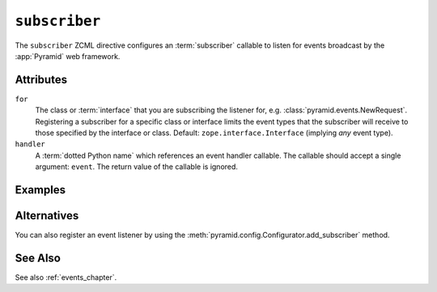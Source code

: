 .. _subscriber_directive:

``subscriber``
--------------

The ``subscriber`` ZCML directive configures an :term:`subscriber`
callable to listen for events broadcast by the :app:`Pyramid` web
framework.

Attributes
~~~~~~~~~~

``for``
   The class or :term:`interface` that you are subscribing the listener for,
   e.g. :class:`pyramid.events.NewRequest`.  Registering a subscriber for a
   specific class or interface limits the event types that the subscriber
   will receive to those specified by the interface or class.  Default:
   ``zope.interface.Interface`` (implying *any* event type).

``handler``
   A :term:`dotted Python name` which references an event handler
   callable.  The callable should accept a single argument: ``event``.
   The return value of the callable is ignored.

Examples
~~~~~~~~

.. code-block:: xml
   :linenos:

   <subscriber
      for="pyramid.events.NewRequest"
      handler=".subscribers.handle_new_request"
    />

Alternatives
~~~~~~~~~~~~

You can also register an event listener by using the
:meth:`pyramid.config.Configurator.add_subscriber` method.

See Also
~~~~~~~~

See also :ref:`events_chapter`.
